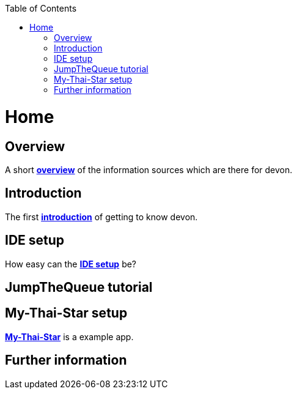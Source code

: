 // Please include this preamble in every page!
:toc: macro
toc::[]
:idprefix:
:idseparator: -
ifdef::env-github[]
:tip-caption: :bulb:
:note-caption: :information_source:
:important-caption: :heavy_exclamation_mark:
:caution-caption: :fire:
:warning-caption: :warning:
endif::[]

= Home
// The '=' denotes the document title. It should match the filename and must not be used for headings!
// For more information visit: https://asciidoctor.org/docs/asciidoc-syntax-quick-reference/

== Overview
A short link:overview.asciidoc[**overview**] of the information sources which are there for devon.

== Introduction
The first link:introduction.asciidoc[**introduction**] of getting to know devon.

== IDE setup
How easy can the link:ide-setup.asciidoc[**IDE setup**] be?

== JumpTheQueue tutorial 

== My-Thai-Star setup
link:my-thai-star-setup.asciidoc[**My-Thai-Star**] is a example app.

== Further information
